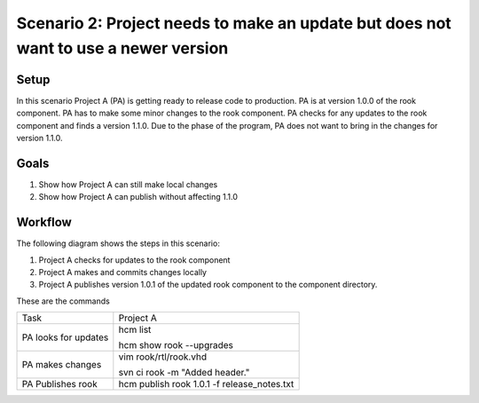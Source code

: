 Scenario 2: Project needs to make an update but does not want to use a newer version
------------------------------------------------------------------------------------

Setup
~~~~~

In this scenario Project A (PA) is getting ready to release code to production.
PA is at version 1.0.0 of the rook component.
PA has to make some minor changes to the rook component.
PA checks for any updates to the rook component and finds a version 1.1.0.
Due to the phase of the program, PA does not want to bring in the changes for version 1.1.0.

Goals
~~~~~

#. Show how Project A can still make local changes
#. Show how Project A can publish without affecting 1.1.0

Workflow
~~~~~~~~

The following diagram shows the steps in this scenario:

.. image:: img/scenario2_workflow.png

#. Project A checks for updates to the rook component
#. Project A makes and commits changes locally
#. Project A publishes version 1.0.1 of the updated rook component to the component directory.

These are the commands

+------------+----------------------------------------------------+
| Task       |  Project A                                         |
+------------+----------------------------------------------------+
| PA looks   | hcm list                                           |
| for        |                                                    |
| updates    | hcm show rook --upgrades                           |
+------------+----------------------------------------------------+
| PA makes   | vim rook/rtl/rook.vhd                              |
| changes    |                                                    |
|            | svn ci rook -m "Added header."                     |
+------------+----------------------------------------------------+
| PA         |  hcm publish rook 1.0.1 -f release_notes.txt       |
| Publishes  |                                                    |
| rook       |                                                    |
+------------+----------------------------------------------------+

